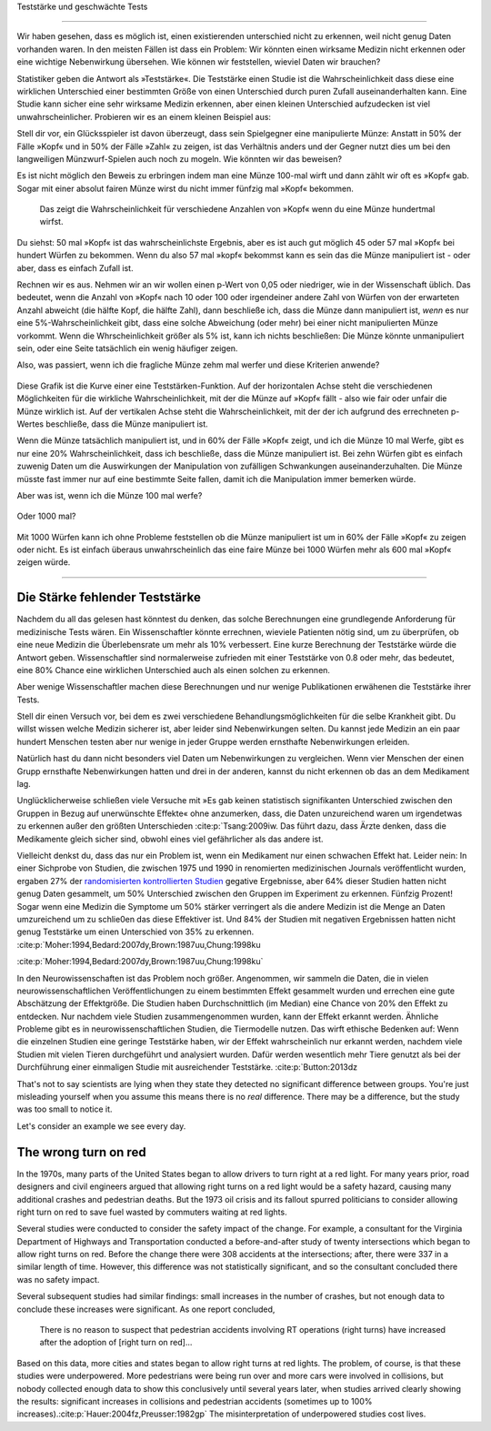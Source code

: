 .. index::
   single: power
   see: statistical power; power

.. _power:

Teststärke und geschwächte Tests

.. unable to translate joke

.. Statistical power and underpowered statistics
=============================================

Wir haben gesehen, dass es möglich ist, einen existierenden unterschied nicht zu erkennen, weil nicht genug Daten vorhanden waren. In den meisten Fällen ist dass ein Problem: Wir könnten einen wirksame Medizin nicht erkennen oder eine wichtige Nebenwirkung übersehen. Wie können wir feststellen, wieviel Daten wir brauchen?

.. We've seen that it's possible to miss a real effect simply by not taking enough data. In most cases, this is a problem: we might miss a viable medicine or fail to notice an important side-effect. How do we know how much data to collect?

Statistiker geben die Antwort als »Teststärke«. Die Teststärke einen Studie ist die Wahrscheinlichkeit dass diese eine wirklichen Unterschied einer bestimmten Größe von einen Unterschied durch puren Zufall auseinanderhalten kann. Eine Studie kann sicher eine sehr wirksame Medizin erkennen, aber einen kleinen Unterschied aufzudecken ist viel unwahrscheinlicher. Probieren wir es an einem kleinen Beispiel aus:

.. Statisticians provide the answer in the form of "statistical power." The power of a study is the likelihood that it will distinguish an effect of a certain size from pure luck. A study might easily detect a huge benefit from a  medication, but detecting a subtle difference is much less likely. Let's try a simple example.

Stell dir vor, ein Glücksspieler ist davon überzeugt, dass sein Spielgegner eine manipulierte Münze: Anstatt in 50% der Fälle »Kopf« und in 50% der Fälle »Zahl« zu zeigen, ist das Verhältnis anders und der Gegner nutzt dies um bei den langweiligen Münzwurf-Spielen auch noch zu mogeln. Wie könnten wir das beweisen?

.. Suppose a gambler is convinced that an opponent has an unfair coin: rather than getting heads half the time and tails half the time, the  proportion is different, and the opponent is using this to cheat at incredibly boring coin-flipping games. How to prove it?

Es ist nicht möglich den Beweis zu erbringen indem man eine Münze 100-mal wirft und dann zählt wir oft es »Kopf« gab. Sogar mit einer absolut fairen Münze wirst du nicht immer fünfzig mal »Kopf« bekommen.

.. You can't just flip the coin a hundred times and count the heads. Even with a perfectly fair coin, you don't always get fifty heads:

.. figure:: /plots/binomial.*

  Das zeigt die Wahrscheinlichkeit für verschiedene Anzahlen von »Kopf« wenn du eine Münze hundertmal wirfst.

.. This shows the likelihood of getting different numbers of heads, if you flip a   coin a hundred times.

Du siehst: 50 mal »Kopf« ist das wahrscheinlichste Ergebnis, aber es ist auch gut möglich 45 oder 57 mal »Kopf« bei hundert Würfen zu bekommen. Wenn du also 57 mal »kopf« bekommst kann es sein das die Münze manipuliert ist - oder aber, dass es einfach Zufall ist.

.. You can see that 50 heads is the most likely option, but it's also reasonably likely to get 45 or 57. So if you get 57 heads, the coin might be rigged, but you might just be lucky.

Rechnen wir es aus. Nehmen wir an wir wollen einen p-Wert von 0,05 oder niedriger, wie in der Wissenschaft üblich. Das bedeutet, wenn die Anzahl von »Kopf« nach 10 oder 100 oder irgendeiner andere Zahl von Würfen von der erwarteten Anzahl abweicht (die hälfte Kopf, die hälfte Zahl), dann beschließe ich, dass die Münze dann manipuliert ist, *wenn* es nur eine 5%-Wahrscheinlichkeit gibt, dass eine solche Abweichung (oder mehr) bei einer nicht manipulierten Münze vorkommt. Wenn die Whrscheinlichkeit größer als 5% ist, kann ich nichts beschließen: Die Münze könnte unmanipuliert sein, oder eine Seite tatsächlich ein wenig häufiger zeigen.

.. TODO: Ist das:» es nur eine 5%-Wahrscheinlichkeit gibt, dass eine solche Abweichung **(oder mehr)** ODER »es nur eine 5%-Wahrscheinlichkeit **(oder weniger)** gibt, dass eine solche Abweichung **(oder mehr)** ODER »es nur eine 5%-Wahrscheinlichkeit **(oder weniger)** gibt, dass eine solche Abweichung ICH WÜRDE DIE VERSION MIT DEN 2 KLAMMERN ANNEHMEN

.. Let's work out the math. Let's say we look for a *p* value of 0.05 or less, as scientists typically do. That is, if I count up the number  of heads after 10 or 100 trials and find a deviation from what I'd expect -- half heads, half tails -- I call the coin unfair if there's only a 5% chance of getting a deviation that size or larger with a fair coin. Otherwise, I can conclude nothing: the coin may be fair, or it maybe only a little unfair. I can't tell.

Also, was passiert, wenn ich die fragliche Münze zehm mal werfer und diese Kriterien anwende?

.. So, what happens if I flip a coin ten times and apply these criteria?

.. index:: power curve, power; coin flip

.. figure:: /plots/power-curve-10.*

Diese Grafik ist die Kurve einer eine Teststärken-Funktion. Auf der horizontalen Achse steht die verschiedenen Möglichkeiten für die wirkliche Wahrscheinlichkeit, mit der die Münze auf »Kopf« fällt - also wie fair oder unfair die Münze wirklich ist. Auf der vertikalen Achse steht die Wahrscheinlichkeit, mit der der ich aufgrund des errechneten p-Wertes beschließe, dass die Münze manipuliert ist.

.. This is called a *power curve.* Along the horizontal axis, we have the different possibilities for the coin's true probability of getting heads, corresponding to  different levels of unfairness. On the vertical axis is the probability that I will conclude the coin is rigged after ten tosses, based on the *p* value of the result.

.. TODO: gibt es Teststärkenfunktionen?

Wenn die Münze tatsächlich manipuliert ist, und in 60% der Fälle »Kopf« zeigt, und ich die Münze 10 mal Werfe, gibt es nur eine 20% Wahrscheinlichkeit, dass ich beschließe, dass die Münze manipuliert ist. Bei zehn Würfen gibt es einfach zuwenig Daten um die Auswirkungen der Manipulation von zufälligen Schwankungen auseinanderzuhalten. Die Münze müsste fast immer nur auf eine bestimmte Seite fallen, damit ich die Manipulation immer bemerken würde.

.. TODO: wohl: dass ich Daten bekomme deren p-Wert so ist, dass ich korrekterweise beschieße, dass die Münze manipuliert ist.


.. You can see that if the coin is rigged to give heads 60% of the time, and I flip the coin 10 times, I only have a 20% chance of concluding that it's rigged. There's just too little data to separate rigging from random variation. The coin would have to be incredibly biased for me to always notice.

Aber was ist, wenn ich die Münze 100 mal werfe?

.. But what if I flip the coin 100 times?

.. figure:: plots/power-curve-100.*

Oder 1000 mal?

.. Or 1,000 times?

.. figure:: plots/power-curve-1000.*

Mit 1000 Würfen kann ich ohne Probleme feststellen ob die Münze manipuliert ist um in 60% der Fälle »Kopf« zu zeigen oder nicht. Es ist einfach überaus unwahrscheinlich das eine faire Münze bei 1000 Würfen mehr als 600 mal »Kopf« zeigen würde.

.. With one thousand flips, I can easily tell if the coin is rigged to give heads 60% of the time. It's just overwhelmingly unlikely that I could flip a fair coin 1,000 times and get more than 600 heads.
.. _power-underpowered:

.. The power of being underpowered
-------------------------------

Die Stärke fehlender Teststärke
---------------------------------

Nachdem du all das gelesen hast könntest du denken, das solche Berechnungen eine grundlegende Anforderung für medizinische Tests wären. Ein Wissenschaftler könnte errechnen, wieviele Patienten nötig sind, um zu überprüfen, ob eine neue Medizin die Überlebensrate um mehr als 10% verbessert. Eine kurze Berechnung der Teststärke würde die Antwort geben. Wissenschaftler sind normalerweise zufrieden mit einer Teststärke von 0.8 oder mehr, das bedeutet, eine 80% Chance eine wirklichen Unterschied auch als einen solchen zu erkennen.

.. After hearing all this, you might think calculations of statistical power are essential to medical trials. A scientist might want to know how many patients are needed to test if a new medication improves survival by more than 10%, and a quick calculation of statistical power would provide the answer. Scientists are usually satisfied when the statistical power is 0.8 or higher, corresponding to an 80% chance of concluding there's a real effect.

Aber wenige Wissenschaftler machen diese Berechnungen und nur wenige Publikationen erwähenen die Teststärke ihrer Tests.

.. However, few scientists ever perform this calculation, and few journal articles ever mention the statistical power of their tests.

Stell dir einen Versuch vor, bei dem es zwei verschiedene Behandlungsmöglichkeiten für die selbe Krankheit gibt. Du willst wissen welche Medizin sicherer ist, aber leider sind Nebenwirkungen selten. Du kannst jede Medizin an ein paar hundert Menschen testen aber nur wenige in jeder Gruppe werden ernsthafte Nebenwirkungen erleiden.

.. Consider a trial testing two different treatments for the same condition. You might want to know which medicine is safer, but unfortunately, side effects are rare. You can test each medicine on a hundred patients, but only a few in each group suffer serious side  effects.

Natürlich hast du dann nicht besonders viel Daten um Nebenwirkungen zu vergleichen. Wenn vier Menschen der einen Grupp ernsthafte Nebenwirkungen hatten und drei in der anderen, kannst du nicht erkennen ob das an dem Medikament lag.

.. Obviously, you won't have terribly much data to compare side effect rates. If four people have serious side effects in one group, and three in the other, you can't tell if that's the medication's fault.

Unglücklicherweise schließen viele Versuche mit »Es gab keinen statistisch signifikanten Unterschied zwischen den Gruppen in Bezug auf unerwünschte Effekte« ohne anzumerken, dass, die Daten unzureichend waren um irgendetwas zu erkennen außer den größten Unterschieden \ :cite:p:`Tsang:2009iw. Das führt dazu, dass Ärzte denken, dass die Medikamente gleich sicher sind, obwohl eines viel gefährlicher als das andere ist.

.. TODO \ :cite:p:`Tsang:2009iw`

.. Unfortunately, many trials conclude with "There was no statistically significant difference in adverse effects between groups" without  noting that there was insufficient data to detect any but the largest differences.\ :cite:p:`Tsang:2009iw` And so doctors erroneously think the medications are equally safe, when one could well be much more dangerous than the other.

Vielleicht denkst du, dass das nur ein Problem ist, wenn ein Medikament nur einen schwachen Effekt hat. Leider nein: In einer Sichprobe von Studien, die zwischen 1975 und 1990 in renomierten  medizinischen Journals veröffentlicht wurden, ergaben 27% der `randomisierten kontrollierten Studien <http://de.wikipedia.org/wiki/Randomisierte_kontrollierte_Studie>`__
gegative Ergebnisse, aber 64% dieser Studien hatten nicht genug Daten  gesammelt, um 50% Unterschied zwischen den Gruppen im Experiment zu erkennen. Fünfzig Prozent! Sogar wenn eine Medizin die Symptome um 50% stärker verringert als die andere Medizin ist die Menge an Daten umzureichend um zu schlie0en das diese Effektiver ist. Und 84% der Studien mit negativen Ergebnissen hatten nicht genug Teststärke um einen Unterschied von 35% zu erkennen. \
:cite:p:`Moher:1994,Bedard:2007dy,Brown:1987uu,Chung:1998ku

.. TODO: What is "primary outcome"?
.. TODO: is »Studien mit negativen Ergebnissen« the right translation for "negative trails"
.. TODO: \
:cite:p:`Moher:1994,Bedard:2007dy,Brown:1987uu,Chung:1998ku`


.. You might think this is only a problem when the medication only has a weak effect. But no: in one sample of studies published between 1975 and 1990 in prestigious medical journals, 27% of randomized controlled trials gave negative results, but 64% of these didn't collect enough data to detect a 50% difference in *primary outcome* between treatment groups. Fifty percent! Even if one medication decreases symptoms by 50% more than the other medication, there's insufficient data to conclude it's more effective. And 84% of the negative trials didn't have the power to detect a 25% difference.\ :cite:p:`Moher:1994,Bedard:2007dy,Brown:1987uu,Chung:1998ku`

In den Neurowissenschaften ist das Problem noch größer. Angenommen, wir sammeln die Daten, die in vielen neurowissenschaftlichen Veröffentlichungen zu einem bestimmten Effekt gesammelt wurden und errechen eine gute Abschätzung der Effektgröße. Die Studien haben Durchschnittlich (im Median) eine Chance von 20% den Effekt zu entdecken. Nur nachdem viele Studien zusammengenommen wurden, kann der Effekt erkannt werden. Ähnliche Probleme gibt es in neurowissenschaftlichen Studien, die Tiermodelle nutzen. Das wirft ethische Bedenken auf: Wenn die einzelnen Studien eine geringe Teststärke haben, wir der Effekt wahrscheinlich nur erkannt werden, nachdem viele Studien mit vielen Tieren durchgeführt und analysiert wurden. Dafür werden wesentlich mehr Tiere genutzt als bei der Durchführung einer einmaligen Studie mit ausreichender Teststärke. \ :cite:p:`Button:2013dz

.. TODO war :cite:p:`Button:2013dz`

.. TODO: strong estimate: gute Schätzung?

.. In neuroscience the problem is even worse. Suppose we aggregate the data collected by numerous neuroscience papers investigating one particular effect and arrive at a strong estimate of the effect's size. The median study has only a 20% chance of being able to detect that effect. Only after many studies were aggregated could the effect be discerned. Similar problems arise in neuroscience studies using animal models -- which raises a significant ethical concern. If each individual study is underpowered, the true effect will only likely be discovered after many studies using many animals have been completed and analyzed, using far more animal subjects than if the study had been done properly the first time.\ :cite:p:`Button:2013dz`

That's not to say scientists are lying when they state they detected no
significant difference between groups. You're just misleading yourself when you
assume this means there is no *real* difference. There may be a difference, but
the study was too small to notice it.

Let's consider an example we see every day.

.. index:: right turn on red, power; right turn on red

.. _rtor:

The wrong turn on red
---------------------

In the 1970s, many parts of the United States began to allow drivers to turn
right at a red light. For many years prior, road designers and civil engineers
argued that allowing right turns on a red light would be a safety hazard,
causing many additional crashes and pedestrian deaths. But the 1973 oil crisis
and its fallout spurred politicians to consider allowing right turn on red to
save fuel wasted by commuters waiting at red lights.

Several studies were conducted to consider the safety impact of the change. For
example, a consultant for the Virginia Department of Highways and Transportation
conducted a before-and-after study of twenty intersections which began to allow
right turns on red. Before the change there were 308 accidents at the
intersections; after, there were 337 in a similar length of time. However, this
difference was not statistically significant, and so the consultant concluded
there was no safety impact.

Several subsequent studies had similar findings: small increases in the number
of crashes, but not enough data to conclude these increases were significant. As
one report concluded,

   There is no reason to suspect that pedestrian accidents involving RT
   operations (right turns) have increased after the adoption of [right turn on
   red]...

Based on this data, more cities and states began to allow right turns at red
lights. The problem, of course, is that these studies were underpowered. More
pedestrians were being run over and more cars were involved in collisions, but
nobody collected enough data to show this conclusively until several years
later, when studies arrived clearly showing the results: significant increases
in collisions and pedestrian accidents (sometimes up to 100% increases).\
:cite:p:`Hauer:2004fz,Preusser:1982gp` The misinterpretation of underpowered
studies cost lives.
